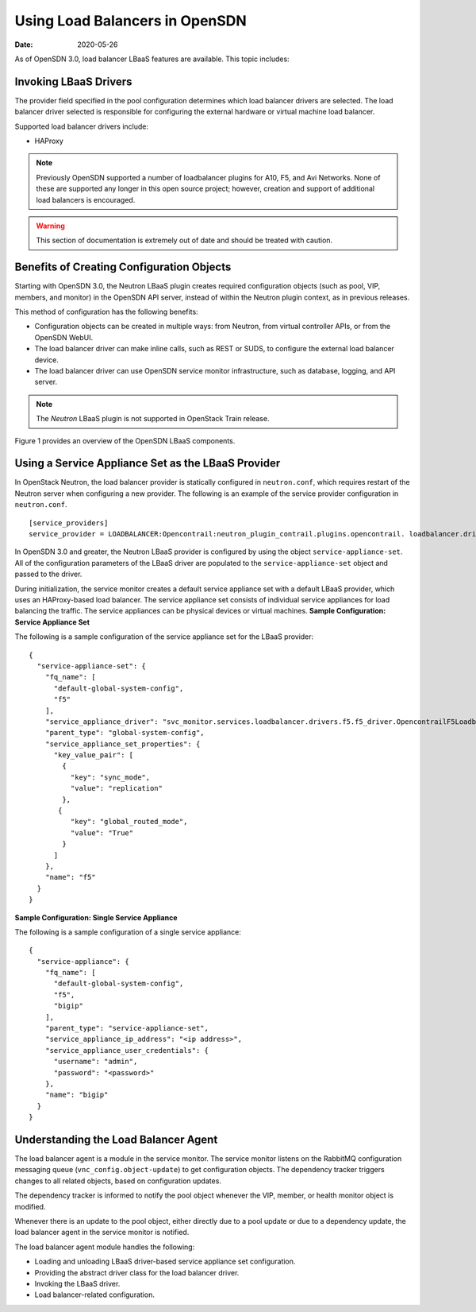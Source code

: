 Using Load Balancers in OpenSDN
===============================

:date: 2020-05-26

As of OpenSDN 3.0, load balancer LBaaS features are available.
This topic includes:

Invoking LBaaS Drivers
----------------------

The provider field specified in the pool configuration determines which
load balancer drivers are selected. The load balancer driver selected is
responsible for configuring the external hardware or virtual machine
load balancer.

Supported load balancer drivers include:

-  HAProxy

.. note::
   Previously OpenSDN supported a number of loadbalancer plugins for A10,
   F5, and Avi Networks. None of these are supported any longer in this
   open source project; however, creation and support of additional
   load balancers is encouraged.

.. warning::
   This section of documentation is extremely out of date and should be
   treated with caution.

Benefits of Creating Configuration Objects
------------------------------------------

Starting with OpenSDN 3.0, the Neutron LBaaS plugin creates required
configuration objects (such as pool, VIP, members, and monitor) in the
OpenSDN API server, instead of within the Neutron plugin context, as in
previous releases.

This method of configuration has the following benefits:

-  Configuration objects can be created in multiple ways: from Neutron,
   from virtual controller APIs, or from the OpenSDN WebUI.

-  The load balancer driver can make inline calls, such as REST or SUDS,
   to configure the external load balancer device.

-  The load balancer driver can use OpenSDN service monitor
   infrastructure, such as database, logging, and API server.

.. note::

   The *Neutron* LBaaS plugin is not supported in OpenStack Train release.

Figure 1 provides an overview of the OpenSDN LBaaS components.

|Figure 1: OpenSDN LBaaS components with neutron-lbaas|

Using a Service Appliance Set as the LBaaS Provider
---------------------------------------------------

In OpenStack Neutron, the load balancer provider is statically
configured in ``neutron.conf``, which requires restart of the Neutron
server when configuring a new provider. The following is an example of
the service provider configuration in ``neutron.conf``.

::

   [service_providers]
   service_provider = LOADBALANCER:Opencontrail:neutron_plugin_contrail.plugins.opencontrail. loadbalancer.driver.OpencontrailLoadbalancerDriver:default

In OpenSDN 3.0 and greater, the Neutron LBaaS provider is
configured by using the object ``service-appliance-set``. All of the
configuration parameters of the LBaaS driver are populated to the
``service-appliance-set`` object and passed to the driver.

During initialization, the service monitor creates a default service
appliance set with a default LBaaS provider, which uses an HAProxy-based
load balancer. The service appliance set consists of individual service
appliances for load balancing the traffic. The service appliances can be
physical devices or virtual machines.
**Sample Configuration: Service Appliance Set**

The following is a sample configuration of the service appliance set for
the LBaaS provider:
::

   {
     "service-appliance-set": {
       "fq_name": [
         "default-global-system-config",
         "f5"
       ],
       "service_appliance_driver": "svc_monitor.services.loadbalancer.drivers.f5.f5_driver.OpencontrailF5LoadbalancerDriver",
       "parent_type": "global-system-config",
       "service_appliance_set_properties": {
         "key_value_pair": [
           {
             "key": "sync_mode",
             "value": "replication"
           },
          {
             "key": "global_routed_mode",
             "value": "True"
           }
         ]
       },
       "name": "f5"
     }
   }

**Sample Configuration: Single Service Appliance**

The following is a sample configuration of a single service appliance:
::

   {
     "service-appliance": {
       "fq_name": [
         "default-global-system-config",
         "f5",
         "bigip"
       ],
       "parent_type": "service-appliance-set",
       "service_appliance_ip_address": "<ip address>",
       "service_appliance_user_credentials": {
         "username": "admin",
         "password": "<password>"
       },
       "name": "bigip"
     }
   }

Understanding the Load Balancer Agent
-------------------------------------

The load balancer agent is a module in the service monitor. The service
monitor listens on the RabbitMQ configuration messaging queue
(``vnc_config.object-update``) to get configuration objects. The
dependency tracker triggers changes to all related objects, based on
configuration updates.

The dependency tracker is informed to notify the pool object whenever
the VIP, member, or health monitor object is modified.

Whenever there is an update to the pool object, either directly due to a
pool update or due to a dependency update, the load balancer agent in
the service monitor is notified.

The load balancer agent module handles the following:

-  Loading and unloading LBaaS driver-based service appliance set
   configuration.

-  Providing the abstract driver class for the load balancer driver.

-  Invoking the LBaaS driver.

-  Load balancer-related configuration.

.. |Figure 1: OpenSDN LBaaS components with neutron-lbaas| image:: images/g300524.png
.. |Figure 2: Global Routed Traffic Flow| image:: images/g300525.png

